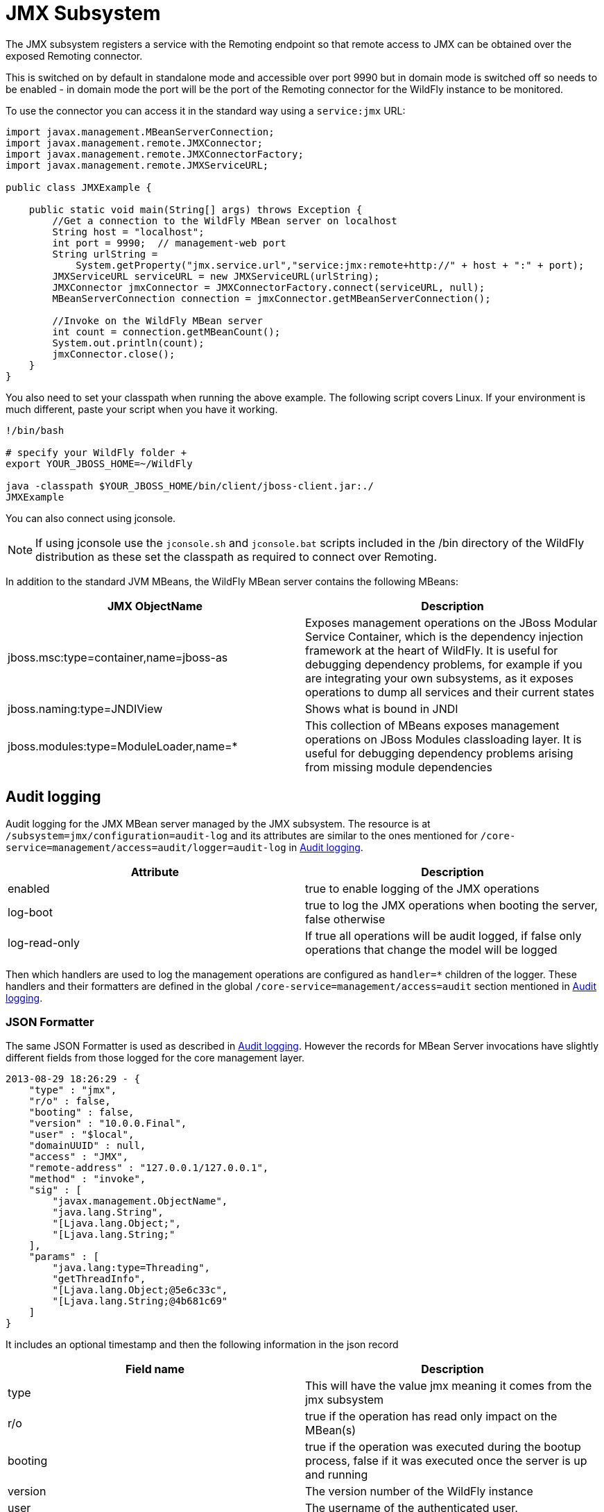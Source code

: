 [[JMX]]
= JMX Subsystem

ifdef::env-github[]
:tip-caption: :bulb:
:note-caption: :information_source:
:important-caption: :heavy_exclamation_mark:
:caution-caption: :fire:
:warning-caption: :warning:
endif::[]

The JMX subsystem registers a service with the Remoting endpoint so that
remote access to JMX can be obtained over the exposed Remoting
connector.

This is switched on by default in standalone mode and accessible over
port 9990 but in domain mode is switched off so needs to be enabled - in
domain mode the port will be the port of the Remoting connector for the
WildFly instance to be monitored.

To use the connector you can access it in the standard way using a
`service:jmx` URL:

[source,java,options="nowrap"]
----
import javax.management.MBeanServerConnection;
import javax.management.remote.JMXConnector;
import javax.management.remote.JMXConnectorFactory;
import javax.management.remote.JMXServiceURL;

public class JMXExample {

    public static void main(String[] args) throws Exception {
        //Get a connection to the WildFly MBean server on localhost
        String host = "localhost";
        int port = 9990;  // management-web port
        String urlString =
            System.getProperty("jmx.service.url","service:jmx:remote+http://" + host + ":" + port);
        JMXServiceURL serviceURL = new JMXServiceURL(urlString);
        JMXConnector jmxConnector = JMXConnectorFactory.connect(serviceURL, null);
        MBeanServerConnection connection = jmxConnector.getMBeanServerConnection();

        //Invoke on the WildFly MBean server
        int count = connection.getMBeanCount();
        System.out.println(count);
        jmxConnector.close();
    }
}
----

You also need to set your classpath when running the above example. The
following script covers Linux. If your environment is much different,
paste your script when you have it working.

[source,options="nowrap"]
----

!/bin/bash

# specify your WildFly folder +
export YOUR_JBOSS_HOME=~/WildFly

java -classpath $YOUR_JBOSS_HOME/bin/client/jboss-client.jar:./
JMXExample

----

You can also connect using jconsole.

[NOTE]

If using jconsole use the `jconsole.sh` and `jconsole.bat` scripts
included in the /bin directory of the WildFly distribution as these set
the classpath as required to connect over Remoting.

In addition to the standard JVM MBeans, the WildFly MBean server
contains the following MBeans:

[cols=",",options="header"]
|=======================================================================
|JMX ObjectName |Description

|jboss.msc:type=container,name=jboss-as |Exposes management operations
on the JBoss Modular Service Container, which is the dependency
injection framework at the heart of WildFly. It is useful for debugging
dependency problems, for example if you are integrating your own
subsystems, as it exposes operations to dump all services and their
current states

|jboss.naming:type=JNDIView |Shows what is bound in JNDI

|jboss.modules:type=ModuleLoader,name=* |This collection of MBeans
exposes management operations on JBoss Modules classloading layer. It is
useful for debugging dependency problems arising from missing module
dependencies
|=======================================================================

[[audit-logging]]
== Audit logging

Audit logging for the JMX MBean server managed by the JMX subsystem. The
resource is at `/subsystem=jmx/configuration=audit-log` and its
attributes are similar to the ones mentioned for
`/core-service=management/access=audit/logger=audit-log` in
<<Audit_logging,Audit logging>>.

[cols=",",options="header"]
|=======================================================================
|Attribute |Description

|enabled |true to enable logging of the JMX operations

|log-boot |true to log the JMX operations when booting the server, false
otherwise

|log-read-only |If true all operations will be audit logged, if false
only operations that change the model will be logged
|=======================================================================

Then which handlers are used to log the management operations are
configured as `handler=*` children of the logger. These handlers and
their formatters are defined in the global
`/core-service=management/access=audit` section mentioned in
<<Audit_logging,Audit logging>>.

[[json-formatter-jmx]]
=== JSON Formatter

The same JSON Formatter is used as described in
<<Audit_logging,Audit logging>>. However the records for MBean
Server invocations have slightly different fields from those logged for
the core management layer.

[source,options="nowrap"]
----
2013-08-29 18:26:29 - {
    "type" : "jmx",
    "r/o" : false,
    "booting" : false,
    "version" : "10.0.0.Final",
    "user" : "$local",
    "domainUUID" : null,
    "access" : "JMX",
    "remote-address" : "127.0.0.1/127.0.0.1",
    "method" : "invoke",
    "sig" : [
        "javax.management.ObjectName",
        "java.lang.String",
        "[Ljava.lang.Object;",
        "[Ljava.lang.String;"
    ],
    "params" : [
        "java.lang:type=Threading",
        "getThreadInfo",
        "[Ljava.lang.Object;@5e6c33c",
        "[Ljava.lang.String;@4b681c69"
    ]
}
----

It includes an optional timestamp and then the following information in
the json record

[cols=",",options="header"]
|=======================================================================
|Field name |Description

|type |This will have the value jmx meaning it comes from the jmx
subsystem

|r/o |true if the operation has read only impact on the MBean(s)

|booting |true if the operation was executed during the bootup process,
false if it was executed once the server is up and running

|version |The version number of the WildFly instance

|user |The username of the authenticated user.

|domainUUID |This is not currently populated for JMX operations

|access |This can have one of the following values:*NATIVE - The
operation came in through the native management interface, for example
the CLI*HTTP - The operation came in through the domain HTTP interface,
for example the admin console*JMX - The operation came in through the
JMX subsystem. See JMX for how to configure audit logging for JMX.

|remote-address |The address of the client executing this operation

|method |The name of the called MBeanServer method

|sig |The signature of the called called MBeanServer method

|params |The actual parameters passed in to the MBeanServer method, a
simple Object.toString() is called on each parameter.

|error |If calling the MBeanServer method resulted in an error, this
field will be populated with Throwable.getMessage()
|=======================================================================
